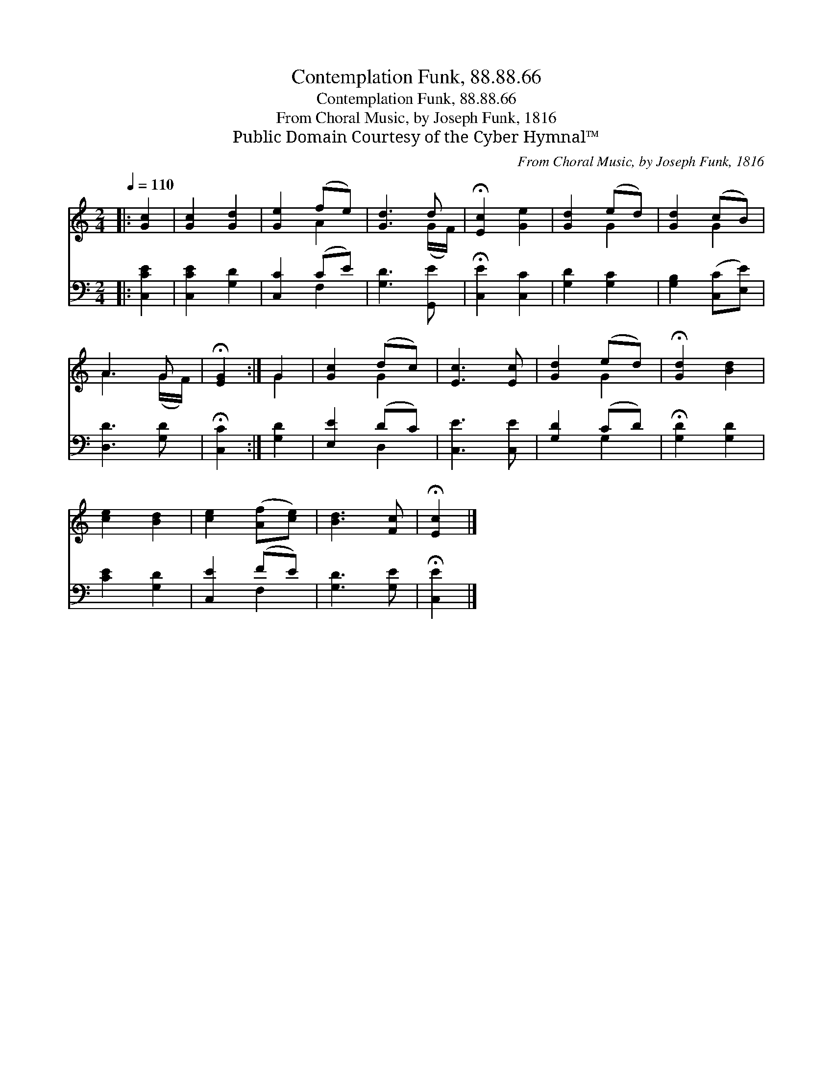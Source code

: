 X:1
T:Contemplation Funk, 88.88.66
T:Contemplation Funk, 88.88.66
T:From Choral Music, by Joseph Funk, 1816
T:Public Domain Courtesy of the Cyber Hymnal™
C:From Choral Music, by Joseph Funk, 1816
Z:Public Domain
Z:Courtesy of the Cyber Hymnal™
%%score ( 1 2 ) ( 3 4 )
L:1/8
Q:1/4=110
M:2/4
K:C
V:1 treble 
V:2 treble 
V:3 bass 
V:4 bass 
V:1
|: [Gc]2 | [Gc]2 [Gd]2 | [Ge]2 (fe) | [Gd]3 d | !fermata![Ec]2 [Ge]2 | [Gd]2 (ed) | [Gd]2 (cB) | %7
 A3 G | !fermata![EG]2 :| G2 | [Gc]2 (dc) | [Ec]3 [Ec] | [Gd]2 (ed) | !fermata![Gd]2 [Bd]2 | %14
 [ce]2 [Bd]2 | [ce]2 ([Af][ce]) | [Bd]3 [Fc] | !fermata![Ec]2 |] %18
V:2
|: x2 | x4 | x2 A2 | x3 (G/F/) | x4 | x2 G2 | x2 G2 | A3 (G/F/) | x2 :| G2 | x2 G2 | x4 | x2 G2 | %13
 x4 | x4 | x4 | x4 | x2 |] %18
V:3
|: [C,CE]2 | [C,CE]2 [G,D]2 | [C,C]2 (CE) | [G,D]3 [G,,E] | !fermata![C,E]2 [C,C]2 | %5
 [G,D]2 [G,C]2 | [G,B,]2 ([C,C][E,E]) | [D,D]3 [G,D] | !fermata![C,C]2 :| [G,D]2 | [E,E]2 (DC) | %11
 [C,E]3 [C,E] | [G,D]2 (CD) | !fermata![G,D]2 [G,D]2 | [CE]2 [G,D]2 | [C,E]2 (FE) | [G,D]3 [G,E] | %17
 !fermata![C,E]2 |] %18
V:4
|: x2 | x4 | x2 F,2 | x4 | x4 | x4 | x4 | x4 | x2 :| x2 | x2 D,2 | x4 | x2 G,2 | x4 | x4 | x2 F,2 | %16
 x4 | x2 |] %18

